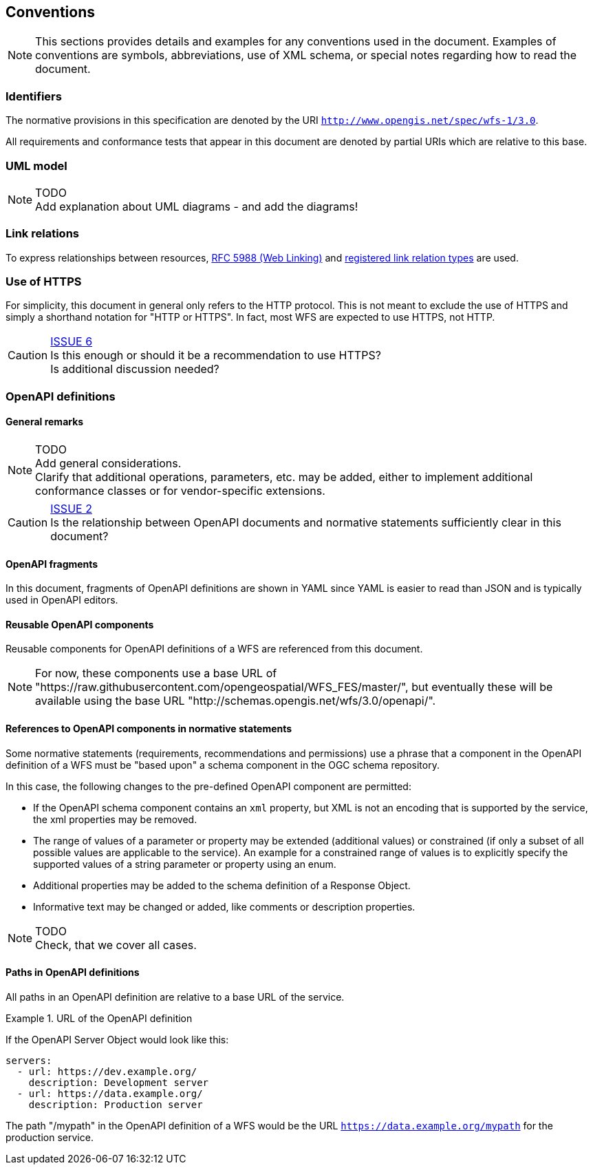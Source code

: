 == Conventions
NOTE: This sections provides details and examples for any conventions used in the document. Examples of conventions are symbols, abbreviations, use of XML schema, or special notes regarding how to read the document.

=== Identifiers

The normative provisions in this specification are denoted by the URI `http://www.opengis.net/spec/wfs-1/3.0`.

All requirements and conformance tests that appear in this document are denoted by partial URIs which are relative to this base.

=== UML model

NOTE: TODO +
Add explanation about UML diagrams - and add the diagrams!

=== Link relations

To express relationships between resources, <<rfc5988,RFC 5988 (Web Linking)>> and <<link-relations,registered link relation types>> are used.

=== Use of HTTPS

For simplicity, this document in general only refers to the HTTP protocol. This is not meant to exclude the use of HTTPS and simply a shorthand notation for "HTTP or HTTPS". In fact, most WFS are expected to use HTTPS, not HTTP.

CAUTION: link:https://github.com/opengeospatial/WFS_FES/issues/6[ISSUE 6] +
Is this enough or should it be a recommendation to use HTTPS? +
Is additional discussion needed?

=== OpenAPI definitions

==== General remarks

NOTE: TODO +
Add general considerations. +
Clarify that additional operations, parameters, etc. may be added, either to implement additional conformance classes or for vendor-specific extensions.

CAUTION: link:https://github.com/opengeospatial/WFS_FES/issues/2[ISSUE 2] +
Is the relationship between OpenAPI documents and normative statements
sufficiently clear in this document? 

==== OpenAPI fragments

In this document, fragments of OpenAPI definitions are shown in YAML since
YAML is easier to read than JSON and is typically used in OpenAPI editors.

==== Reusable OpenAPI components

Reusable components for OpenAPI definitions of a WFS are referenced from
this document.

NOTE: For now, these components use a base URL of "https://raw.githubusercontent.com/opengeospatial/WFS_FES/master/",
but eventually these will be available using the base URL "http://schemas.opengis.net/wfs/3.0/openapi/".

==== References to OpenAPI components in normative statements

Some normative statements (requirements, recommendations and permissions) use
a phrase that a component in the OpenAPI definition of a WFS must be "based upon"
a schema component in the OGC schema repository.

In this case, the following changes to the pre-defined OpenAPI component are permitted:

* If the OpenAPI schema component contains an `xml` property, but XML is not an encoding that is supported by the service, the xml properties may be removed.
* The range of values of a parameter or property may be extended (additional values) or constrained (if only a subset of all possible values are applicable to the service). An example for a constrained range of values is to explicitly specify the supported values of a string parameter or property using an enum.
* Additional properties may be added to the schema definition of a Response Object.
* Informative text may be changed or added, like comments or description properties.

NOTE: TODO +
Check, that we cover all cases.

==== Paths in OpenAPI definitions

All paths in an OpenAPI definition are relative to a base URL of the service.

.URL of the OpenAPI definition
===========================================
If the OpenAPI Server Object would look like this:

[source,YAML]
----
servers:
  - url: https://dev.example.org/
    description: Development server
  - url: https://data.example.org/
    description: Production server
----

The path "/mypath" in the OpenAPI definition of a WFS would be the
URL `https://data.example.org/mypath` for the production service.
===========================================
